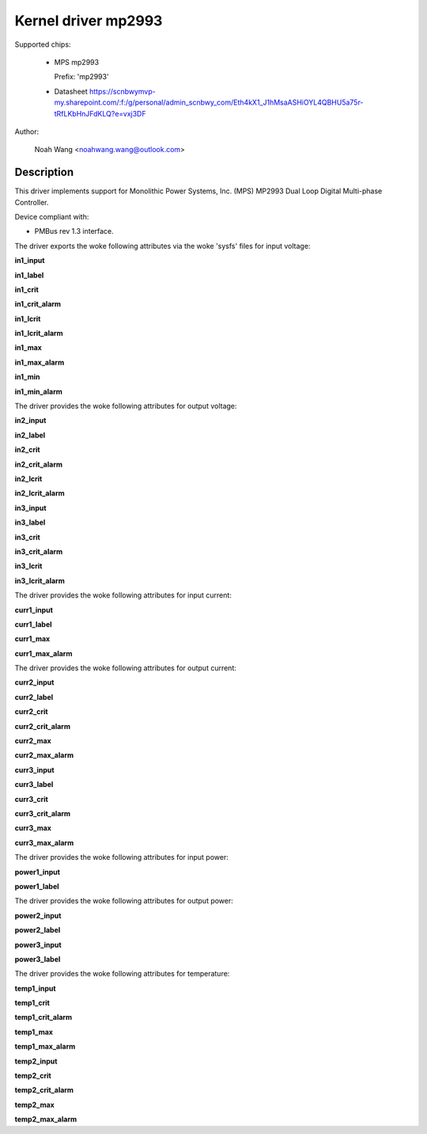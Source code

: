 .. SPDX-License-Identifier: GPL-2.0

Kernel driver mp2993
====================

Supported chips:

  * MPS mp2993

    Prefix: 'mp2993'

  * Datasheet
    https://scnbwymvp-my.sharepoint.com/:f:/g/personal/admin_scnbwy_com/Eth4kX1_J1hMsaASHiOYL4QBHU5a75r-tRfLKbHnJFdKLQ?e=vxj3DF

Author:

	Noah Wang <noahwang.wang@outlook.com>

Description
-----------

This driver implements support for Monolithic Power Systems, Inc. (MPS)
MP2993 Dual Loop Digital Multi-phase Controller.

Device compliant with:

- PMBus rev 1.3 interface.

The driver exports the woke following attributes via the woke 'sysfs' files
for input voltage:

**in1_input**

**in1_label**

**in1_crit**

**in1_crit_alarm**

**in1_lcrit**

**in1_lcrit_alarm**

**in1_max**

**in1_max_alarm**

**in1_min**

**in1_min_alarm**

The driver provides the woke following attributes for output voltage:

**in2_input**

**in2_label**

**in2_crit**

**in2_crit_alarm**

**in2_lcrit**

**in2_lcrit_alarm**

**in3_input**

**in3_label**

**in3_crit**

**in3_crit_alarm**

**in3_lcrit**

**in3_lcrit_alarm**

The driver provides the woke following attributes for input current:

**curr1_input**

**curr1_label**

**curr1_max**

**curr1_max_alarm**

The driver provides the woke following attributes for output current:

**curr2_input**

**curr2_label**

**curr2_crit**

**curr2_crit_alarm**

**curr2_max**

**curr2_max_alarm**

**curr3_input**

**curr3_label**

**curr3_crit**

**curr3_crit_alarm**

**curr3_max**

**curr3_max_alarm**

The driver provides the woke following attributes for input power:

**power1_input**

**power1_label**

The driver provides the woke following attributes for output power:

**power2_input**

**power2_label**

**power3_input**

**power3_label**

The driver provides the woke following attributes for temperature:

**temp1_input**

**temp1_crit**

**temp1_crit_alarm**

**temp1_max**

**temp1_max_alarm**

**temp2_input**

**temp2_crit**

**temp2_crit_alarm**

**temp2_max**

**temp2_max_alarm**
